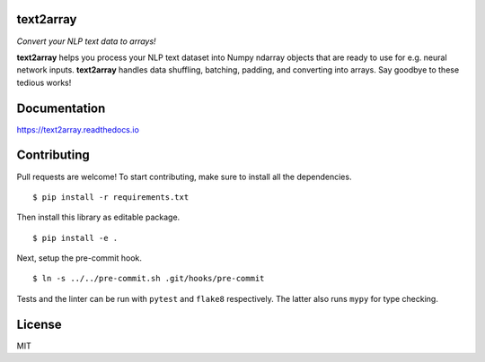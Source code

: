 text2array
==========

*Convert your NLP text data to arrays!*

.. image:: https://img.shields.io/pypi/pyversions/text2array.svg?style=flat
   :target: https://img.shields.io/pypi/pyversions/text2array.svg?style=flat
   :alt: Python versions

.. image:: https://img.shields.io/pypi/v/text2array.svg?style=flat
   :target: https://pypi.org/project/text2array
   :alt: PyPI project

.. image:: https://img.shields.io/travis/kmkurn/text2array.svg?style=flat
   :target: https://travis-ci.org/kmkurn/text2array
   :alt: Build status

.. image:: https://img.shields.io/readthedocs/text2array.svg?style=flat
   :target: https://text2array.readthedocs.io
   :alt: Documentation status

.. image:: https://img.shields.io/coveralls/github/kmkurn/text2array.svg?style=flat
   :target: https://coveralls.io/github/kmkurn/text2array
   :alt: Code coverage

.. image:: https://img.shields.io/pypi/l/text2array.svg?style=flat
   :target: https://choosealicense.com/licenses/mit/
   :alt: License

.. image:: https://cdn.rawgit.com/syl20bnr/spacemacs/442d025779da2f62fc86c2082703697714db6514/assets/spacemacs-badge.svg
   :target: http://spacemacs.org
   :alt: Built with Spacemacs

**text2array** helps you process your NLP text dataset into Numpy ndarray objects that are
ready to use for e.g. neural network inputs. **text2array** handles data shuffling,
batching, padding, and converting into arrays. Say goodbye to these tedious works!

Documentation
=============

https://text2array.readthedocs.io

Contributing
============

Pull requests are welcome! To start contributing, make sure to install all the dependencies.

::

    $ pip install -r requirements.txt

Then install this library as editable package.

::

    $ pip install -e .

Next, setup the pre-commit hook.

::

    $ ln -s ../../pre-commit.sh .git/hooks/pre-commit

Tests and the linter can be run with ``pytest`` and ``flake8`` respectively. The latter also
runs ``mypy`` for type checking.

License
=======

MIT
